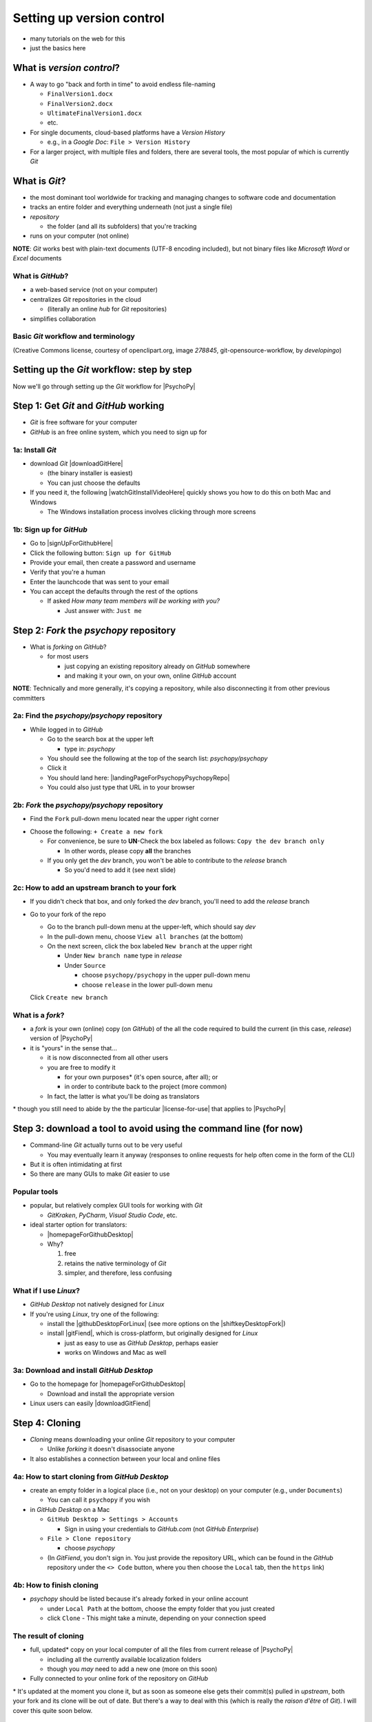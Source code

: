 .. _setting up version control:

Setting up version control
===============================

- many tutorials on the web for this
- just the basics here

What is *version control*?
------------------------------

- A way to go "back and forth in time" to avoid endless file-naming

  -  ``FinalVersion1.docx``
  -  ``FinalVersion2.docx``
  -  ``UltimateFinalVersion1.docx``
  -  etc.

- For single documents, cloud-based platforms have a *Version History* 
 
  - e.g., in a *Google Doc*: ``File > Version History``
- For a larger project, with multiple files and folders, there are several tools, the most popular of which is currently *Git*
    
What is *Git*?
----------------

- the most dominant tool worldwide for tracking and managing changes to software code and documentation
- tracks an entire folder and everything underneath (not just a single file)
- *repository* 
    
  - the folder (and all its subfolders) that you're tracking 
- runs on your computer (not online)

**NOTE**: *Git* works best with plain-text documents (UTF-8 encoding included), but not binary files like *Microsoft Word* or *Excel* documents

What is *GitHub*?
^^^^^^^^^^^^^^^^^^^^^

- a web-based service (not on your computer)
- centralizes *Git* repositories in the cloud
  
  - (literally an online *hub* for *Git* repositories) 
- simplifies collaboration

Basic *Git* workflow and terminology
^^^^^^^^^^^^^^^^^^^^^^^^^^^^^^^^^^^^^^^

.. image:: ../_images/openSourceGitFlow.png
  :align: center
  :width: 500
  :alt: Image of a typical, seven-step workflow for open-source software projects, from initial setup to pull requests (Creative Commons license, courtesy of openclipart.org, image `278845`, git-opensource-workflow, by developingo)

..

(Creative Commons license, courtesy of openclipart.org, image `278845`, git-opensource-workflow, by *developingo*)

Setting up the *Git* workflow: step by step
-----------------------------------------------

Now we'll go through setting up the *Git* workflow for |PsychoPy|

Step 1: Get *Git* and *GitHub* working
----------------------------------------

- *Git* is free software for your computer
- *GitHub* is an free online system, which you need to sign up for

1a: Install *Git*
^^^^^^^^^^^^^^^^^^^^^^^^^^

- download *Git* |downloadGitHere| 

  - (the binary installer is easiest)
  - You can just choose the defaults 

- If you need it, the following |watchGitInstallVideoHere| quickly shows you how to do this on both Mac and Windows
  
  - The Windows installation process involves clicking through more screens

.. |downloadGitHere| raw:: html

  <a href="https://git-scm.com/downloads" target="_blank">here</a>

.. |watchGitInstallVideoHere| raw:: html

  <a href="https://youtu.be/F02LEVYEmQw" target="_blank">YouTube video</a>

1b: Sign up for *GitHub*
^^^^^^^^^^^^^^^^^^^^^^^^^^^^^^

- Go to |signUpForGithubHere|
- Click the following button: ``Sign up for GitHub``
- Provide your email, then create a password and username
- Verify that you're a human
- Enter the launchcode that was sent to your email
- You can accept the defaults through the rest of the options
  
  - If asked *How many team members will be working with you?*
  
    - Just answer with: ``Just me`` 

.. |signUpForGithubHere| raw:: html

  <a href="https://github.com/" target="_blank">GitHub online</a>

Step 2: *Fork* the *psychopy* repository
------------------------------------------

- What is *forking* on *GitHub*?

  - for most users

    - just copying an existing repository already on *GitHub* somewhere
    - and making it your own, on your own, online *GitHub* account

**NOTE**: Technically and more generally, it's copying a repository, while also disconnecting it from other previous committers

2a: Find the *psychopy/psychopy* repository
^^^^^^^^^^^^^^^^^^^^^^^^^^^^^^^^^^^^^^^^^^^^^^^^^^

- While logged in to *GitHub*
    
  - Go to the search box at the upper left
    
    - type in: `psychopy`
  - You should see the following at the top of the search list: `psychopy/psychopy` 
  - Click it
  - You should land here: |landingPageForPsychopyPsychopyRepo|
  - You could also just type that URL in to your browser

.. |landingPageForPsychopyPsychopyRepo| raw:: html

  <a href="https://github.com/psychopy/psychopy" target="_blank">https://github.com/psychopy/psychopy</a>

..

2b: *Fork* the *psychopy/psychopy* repository
^^^^^^^^^^^^^^^^^^^^^^^^^^^^^^^^^^^^^^^^^^^^^^^^^^^^^

- Find the ``Fork`` pull-down menu located near the upper right corner

.. image:: ../_images/trnslWkshp_findForkMenu.png
  :align: center
  :width: 300
  :alt: Screenshot of where the pull-down menu is to fork a repository

..

- Choose the following: ``+ Create a new fork``

  - For convenience, be sure to **UN**-Check the box labeled as follows: ``Copy the dev branch only``
  
    - In other words, please copy **all** the branches 
  - If you only get the *dev* branch, you won't be able to contribute to the *release* branch
  
    - So you'd need to add it (see next slide) 

2c: How to add an upstream branch to your fork
^^^^^^^^^^^^^^^^^^^^^^^^^^^^^^^^^^^^^^^^^^^^^^^^^

- If you didn't check that box, and only forked the *dev* branch, you'll need to add the *release* branch 
- Go to your fork of the repo

  - Go to the branch pull-down menu at the upper-left, which should say *dev*
  - In the pull-down menu, choose ``View all branches`` (at the bottom)
  - On the next screen, click the box labeled ``New branch`` at the upper right
  
    - Under ``New branch name`` type in *release*
    - Under ``Source``
    
      - choose ``psychopy/psychopy`` in the upper pull-down menu
      - choose ``release`` in the lower pull-down menu
  Click ``Create new branch``

What is a *fork*?
^^^^^^^^^^^^^^^^^^^^

- a *fork* is your own (online) copy (on *GitHub*) of the all the code required to build the current (in this case, *release*) version of |PsychoPy|
- it is "yours" in the sense that...
  
  - it is now disconnected from all other users
  - you are free to modify it 
  
    - for your own purposes\* (it's open source, after all); or
    - in order to contribute back to the project (more common)
  - In fact, the latter is what you'll be doing as translators

\* though you still need to abide by the the particular |license-for-use| that applies to |PsychoPy|

.. |license-for-use| raw:: html

  <a href="https://psychopy.org/about/index.html#license-for-use" target="_blank">license</a>


Step 3: download a tool to avoid using the command line (for now)
----------------------------------------------------------------------

- Command-line *Git* actually turns out to be very useful

  - You may eventually learn it anyway (responses to online requests for help often come in the form of the CLI)
- But it is often intimidating at first
- So there are many GUIs to make *Git* easier to use

Popular tools
^^^^^^^^^^^^^^^^^

- popular, but relatively complex GUI tools for working with *Git*

  - *GitKraken*, *PyCharm*, *Visual Studio Code*, etc.
- ideal starter option for translators: 

  - |homepageForGithubDesktop|
  - Why?

    1. free
    2. retains the native terminology of *Git*
    3. simpler, and therefore, less confusing

.. |homepageForGithubDesktop| raw:: html

    <a href="https://desktop.github.com" target="_blank">GitHub Desktop</a>

What if I use *Linux*?
^^^^^^^^^^^^^^^^^^^^^^^^

- *GitHub Desktop* not natively designed for *Linux* 
  
- If you're using *Linux*, try one of the following:
    
  - install the |githubDesktopForLinux| (see more options on the |shiftkeyDesktopFork|)
  - install |gitFiend|, which is cross-platform, but originally designed for *Linux*
    
    - just as easy to use as *GitHub Desktop*, perhaps easier
    - works on Windows and Mac as well

.. |githubDesktopForLinux| raw:: html

  <a href="https://medium.com/@lorenzozar/installing-github-desktop-on-linux-ec2aefa7ccdc" target="_blank">GitHub Desktop fork for Linux</a>

.. |gitFiend| raw:: html

  <a href="https://gitfiend.com/" target="_blank">GitFiend</a>

.. |shiftkeyDesktopFork| raw:: html

  <a href="https://github.com/shiftkey/desktop" target="_blank">the shiftkey/desktop fork</a>


3a: Download and install *GitHub Desktop*
^^^^^^^^^^^^^^^^^^^^^^^^^^^^^^^^^^^^^^^^^^^^^^^^^

- Go to the homepage for |homepageForGithubDesktop|

  - Download and install the appropriate version
  
- Linux users can easily |downloadGitFiend|

.. |downloadGitFiend| raw:: html

  <a href="https://gitfiend.com/all-downloads" target="_blank">download GitFiend</a>

Step 4: Cloning
------------------

- *Cloning* means downloading your online *Git* repository to your computer
  
  - Unlike *forking* it doesn't disassociate anyone
- It also establishes a connection between your local and online files 

4a: How to start cloning from *GitHub Desktop*
^^^^^^^^^^^^^^^^^^^^^^^^^^^^^^^^^^^^^^^^^^^^^^^^^^^^^^

- create an empty folder in a logical place (i.e., not on your desktop) on your computer (e.g., under ``Documents``)

  - You can call it ``psychopy`` if you wish 
- in *GitHub Desktop* on a Mac

  - ``GitHub Desktop > Settings > Accounts``

    - Sign in using your credentials to *GitHub.com* (not *GitHub Enterprise*)
  - ``File > Clone repository``
    
    - choose *psychopy* 
  - (In *GitFiend*, you don't sign in. You just provide the repository URL, which can be found in the *GitHub* repository under the ``<> Code`` button, where you then choose the ``Local`` tab, then the ``https`` link)

4b: How to finish cloning
^^^^^^^^^^^^^^^^^^^^^^^^^^^^^^^^^
  
- *psychopy* should be listed because it's already forked in your online account
 
  - under ``Local Path`` at the bottom, choose the empty folder that you just created
  
  - click ``Clone``
    - This might take a minute, depending on your connection speed

The result of cloning
^^^^^^^^^^^^^^^^^^^^^^^^^

- full, updated\* copy on your local computer of all the files from current release of |PsychoPy|

  - including all the currently available localization folders
  - though you *may* need to add a new one (more on this soon)
- Fully connected to your online fork of the repository on *GitHub* 

\* It's updated at the moment you clone it, but as soon as someone else gets their commit(s) pulled in *upstream*, both your fork and its clone will be out of date. But there's a way to deal with this (which is really the *raison d'être* of *Git*). I will cover this quite soon below.
 
Nomenclature after forking and cloning
-----------------------------------------

- **origin**

  - your fork of the original repository on *GitHub*
    
    - for *your* account, this is as follows
  
      - ``[your-github-account-name]/psychopy`` 
      - e.g., ``johndoe/psychopy``
- **upstream**

  - the original repository on *GitHub*
    
    - always as follows for |PsychoPy|
  
      - ``psychopy/psychopy``

What does all this mean?
---------------------------

- You have established the means to do the following:

  -  add translations to *PsychoPy* on your own computer
  -  **push** those changes to *origin* (i.e., your fork on *GitHub*)
  -  then "suggest"\* those changes to *upstream* (the original psychopy repo) through a **pull request** from **origin**

\* You can't *push* to *upstream*. *Origin* belongs to you. *Upstream* does not.

You're done setting up *Git* and *GitHub*
---------------------------------------------

- ... but... what about the *-flow* in *workflow*?
- The next section is about keeping your repository up to date

Step 5: Continual *Git* workflow
------------------------------------

- **synchronize frequently with the upstream repository**
  
  - any time you begin work, occasionally while you're working, and when you're done
  - helps you avoid *merge conflicts*
  
    - usually, when 2 different contributors change the same lines of code in different ways\* 
    
      - e.g., if 2 translators translate the same string 
    - minor headaches to fix by maintainers 
    - but better to avoid them altogether

\* ... but can also happen if you change the same line on different branches

5a: *Sync* (from *upstream*) to *origin*
^^^^^^^^^^^^^^^^^^^^^^^^^^^^^^^^^^^^^^^^^^^

- Go to your *fork* online
 
  - (again, this is your copy of the *psychopy* repository on *GitHub*, aka *origin*)
- Make sure you're on the *release* branch

  - (The pull-down menu at the upper-left shouldn't say ``dev``, but rather ``release``. Use that same pull-down menu to choose ``release`` if you have to)
- Click: ``Sync fork`` (located a bit to the right)\*
 
\* Note that this can only do something if there is, indeed, something new to synchronize from *upstream* 

5b: *Pull* from *origin*
^^^^^^^^^^^^^^^^^^^^^^^^^^^^^^^^^^^^^^^^^^^

- Go back to *GitHub Desktop* on your local machine
- Make sure you are on the *release* branch
- ``Repository > Pull``

  - This updates your local copy (your clone) with your fork (*origin*), which was just synchronized with the *upstream* repository
  - Now all three should be identical
- Complete this step after the one before it, each time before you begin work on a new set of translations 

  - The reason is that other translators on your team may have changed things since you last did, making your copy out of date

5c: A faster approach (no need to go online)
^^^^^^^^^^^^^^^^^^^^^^^^^^^^^^^^^^^^^^^^^^^^^^

- ``Branch > Merge into current branch``
- You will be given a choice of repos and branches, but **DO NOT GO WITH THE DEFAULT**\* 
- Instead, choose ``upstream/release``
  - (it might help to type ``release`` into the *Filter* box)  
- Click the tab at the upper right, which should *Push origin* along with an arrow and a number (the number of commits that it's pushing to *origin*)

\* Currently, the default is ``upstream/dev`` for some reason. We don't know how to change this in *GitHub Desktop* for the moment. Choosing that would merge the upstream *dev* branch into your local *release* branch, a disastrous merge.

5d: **AVOID** one method in *GitHub Desktop*
^^^^^^^^^^^^^^^^^^^^^^^^^^^^^^^^^^^^^^^^^^^^^^

- Do not choose the following

``Branch > Update from upstream/master``

- This would have the same disastrous effect as choosing the default (``upstream/dev``) in the previous slide

Step 6: Continual *Git* workflow
-----------------------------------

- Yes, this slide is repeated
- Why?

  - to emphasize that keeping one's repository up to date is a **common routine**

    - not something that you do once and forget about
    - or only do occasionally

On to :ref:`working on translations`